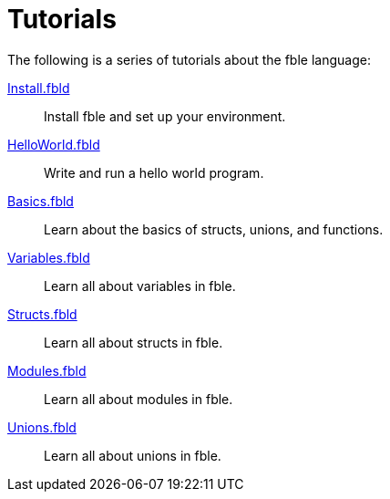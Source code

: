 Tutorials
=========

The following is a series of tutorials about the fble language:

link:Install.fbld[]::
  Install fble and set up your environment.

link:HelloWorld.fbld[]::
  Write and run a hello world program.

link:Basics.fbld[]::
  Learn about the basics of structs, unions, and functions.

link:Variables.fbld[]::
  Learn all about variables in fble.

link:Structs.fbld[]::
  Learn all about structs in fble.

link:Modules.fbld[]::
  Learn all about modules in fble.

link:Unions.fbld[]::
  Learn all about unions in fble.
